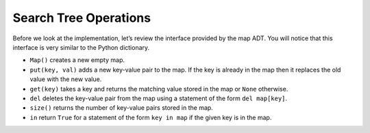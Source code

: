 ..  Copyright (C)  Brad Miller, David Ranum
    This work is licensed under the Creative Commons Attribution-NonCommercial-ShareAlike 4.0 International License. To view a copy of this license, visit http://creativecommons.org/licenses/by-nc-sa/4.0/.


Search Tree Operations
~~~~~~~~~~~~~~~~~~~~~~

Before we look at the implementation, let’s review the interface
provided by the map ADT. You will notice that this interface is very
similar to the Python dictionary.

-  ``Map()`` creates a new empty map.

-  ``put(key, val)`` adds a new key-value pair to the map. If the key is
   already in the map then it replaces the old value with the new value.

-  ``get(key)`` takes a key and returns the matching value stored in the map or
   ``None`` otherwise.

-  ``del`` deletes the key-value pair from the map using a statement of
   the form ``del map[key]``.

-  ``size()`` returns the number of key-value pairs stored in the map.

-  ``in`` return ``True`` for a statement of the form ``key in map`` if
   the given key is in the map.

